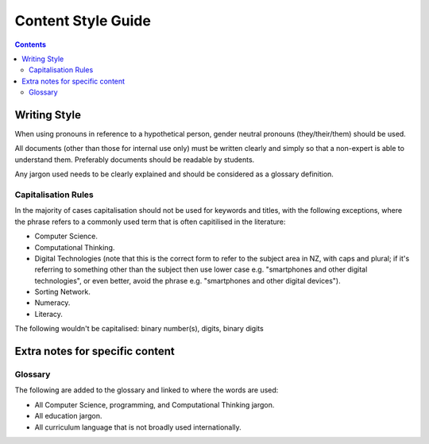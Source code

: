 Content Style Guide
##############################################################################

.. contents:: Contents
  :local:

Writing Style
==============================================================================

When using pronouns in reference to a hypothetical person, gender neutral pronouns (they/their/them) should be used.

All documents (other than those for internal use only) must be written clearly and simply so that a non-expert is able to understand them.
Preferably documents should be readable by students.

Any jargon used needs to be clearly explained and should be considered as a glossary definition.

Capitalisation Rules
------------------------------------------------------------------------------

In the majority of cases capitalisation should not be used for keywords and titles, with the following exceptions, where the phrase refers to a commonly used term that is often capitilised in the literature:

- Computer Science.
- Computational Thinking.
- Digital Technologies (note that this is the correct form to refer to the subject area in NZ, with caps and plural; if it's referring to something other than the subject then use lower case e.g. "smartphones and other digital technologies", or even better, avoid the phrase e.g. "smartphones and other digital devices").
- Sorting Network.
- Numeracy.
- Literacy.

The following wouldn't be capitalised:
binary number(s), digits, binary digits

Extra notes for specific content
==============================================================================

Glossary
------------------------------------------------------------------------------

The following are added to the glossary and linked to where the words are used:

- All Computer Science, programming, and Computational Thinking jargon.
- All education jargon.
- All curriculum language that is not broadly used internationally.
